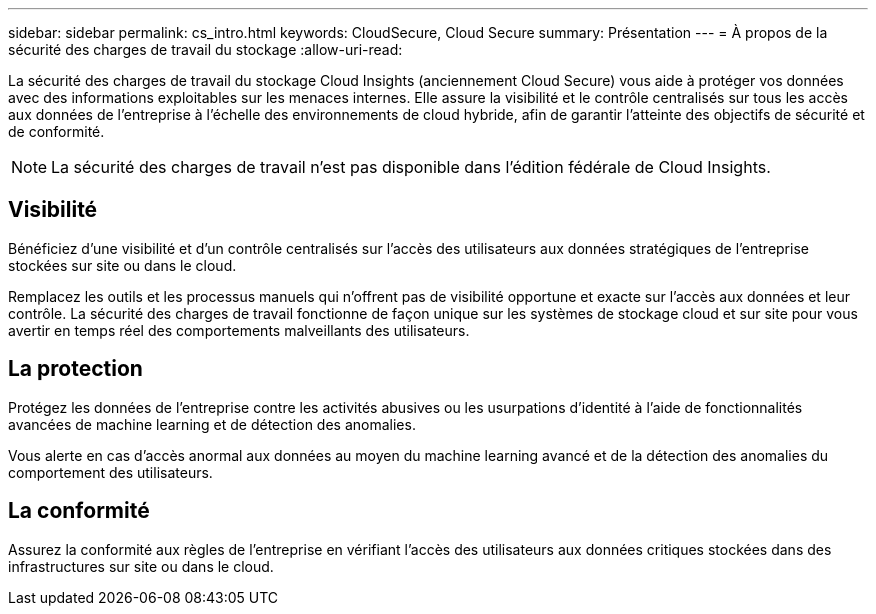 ---
sidebar: sidebar 
permalink: cs_intro.html 
keywords: CloudSecure, Cloud Secure 
summary: Présentation 
---
= À propos de la sécurité des charges de travail du stockage
:allow-uri-read: 


[role="lead"]
La sécurité des charges de travail du stockage Cloud Insights (anciennement Cloud Secure) vous aide à protéger vos données avec des informations exploitables sur les menaces internes. Elle assure la visibilité et le contrôle centralisés sur tous les accès aux données de l'entreprise à l'échelle des environnements de cloud hybride, afin de garantir l'atteinte des objectifs de sécurité et de conformité.


NOTE: La sécurité des charges de travail n'est pas disponible dans l'édition fédérale de Cloud Insights.



== Visibilité

Bénéficiez d'une visibilité et d'un contrôle centralisés sur l'accès des utilisateurs aux données stratégiques de l'entreprise stockées sur site ou dans le cloud.

Remplacez les outils et les processus manuels qui n'offrent pas de visibilité opportune et exacte sur l'accès aux données et leur contrôle. La sécurité des charges de travail fonctionne de façon unique sur les systèmes de stockage cloud et sur site pour vous avertir en temps réel des comportements malveillants des utilisateurs.



== La protection

Protégez les données de l'entreprise contre les activités abusives ou les usurpations d'identité à l'aide de fonctionnalités avancées de machine learning et de détection des anomalies.

Vous alerte en cas d'accès anormal aux données au moyen du machine learning avancé et de la détection des anomalies du comportement des utilisateurs.



== La conformité

Assurez la conformité aux règles de l'entreprise en vérifiant l'accès des utilisateurs aux données critiques stockées dans des infrastructures sur site ou dans le cloud.
